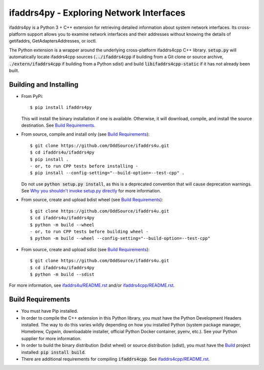 ifaddrs4py - Exploring Network Interfaces
========================================================

ifaddrs4py is a Python 3 + C++ extension for retrieving detailed information about system network interfaces.
Its cross-platform support allows you to examine network interfaces and their addresses without knowing the
details of getifaddrs, GetAdaptersAddresses, or ioctl.

The Python extension is a wrapper around the underlying cross-platform ifaddrs4cpp C++ library. :code:`setup.py`
will automatically locate ifaddrs4cpp sources (:code:`../ifaddrs4cpp` if building from a Git clone or source
archive, :code:`./extern/ifaddrs4cpp` if building from a Python sdist) and build :code:`libifaddrs4cpp-static`
if it has not already been built.

Building and Installing
***********************

- From PyPi::

    $ pip install ifaddrs4py

  This will install the binary installation if one is available. Otherwise, it will download, compile,
  and install the source destination. See `Build Requirements`_.

- From source, compile and install only (see `Build Requirements`_)::

    $ git clone https://github.com/OddSource/ifaddrs4u.git
    $ cd ifaddrs4u/ifaddrs4py
    $ pip install .
    - or, to run CPP tests before installing -
    $ pip install --config-setting="--build-option=--test-cpp" .

  Do not use :code:`python setup.py install`, as this is a deprecated convention that will cause deprecation
  warnings. See `Why you shouldn't invoke setup.py directly`_ for more information.

- From source, create and upload bdist wheel (see `Build Requirements`_)::

    $ git clone https://github.com/OddSource/ifaddrs4u.git
    $ cd ifaddrs4u/ifaddrs4py
    $ python -m build --wheel
    - or, to run CPP tests before building wheel -
    $ python -m build --wheel --config-setting="--build-option=--test-cpp"

- From source, create and upload sdist (see `Build Requirements`_)::

    $ git clone https://github.com/OddSource/ifaddrs4u.git
    $ cd ifaddrs4u/ifaddrs4py
    $ python -m build --sdist

For more information, see `ifaddrs4u/README.rst`_ and/or `ifaddrs4cpp/README.rst`_.

Build Requirements
******************

- You must have Pip installed.
- In order to compile the C++ extension in this Python library, you must have the Python Development Headers
  installed. The way to do this varies wildly depending on how you installed Python (system package manager,
  Homebrew, Cygwin, downloadable installer, official Python Docker container, pyenv, etc.). See your Python
  supplier for more information.
- In order to build the binary distribution (bdist wheel) or source distribution (sdist), you must have the
  `Build`_ project installed: :code:`pip install build`.
- There are additional requirements for compiling :code:`ifaddrs4cpp`. See `ifaddrs4cpp/README.rst`_.


.. _Why you shouldn't invoke setup.py directly: https://blog.ganssle.io/articles/2021/10/setup-py-deprecated.html#summary
.. _ifaddrs4u/README.rst: https://github.com/OddSource/ifaddrs4u
.. _ifaddrs4cpp/README.rst: https://github.com/OddSource/ifaddrs4u/blob/master/ifaddrs4cpp
.. _Build: https://pypa-build.readthedocs.io/en/stable/
